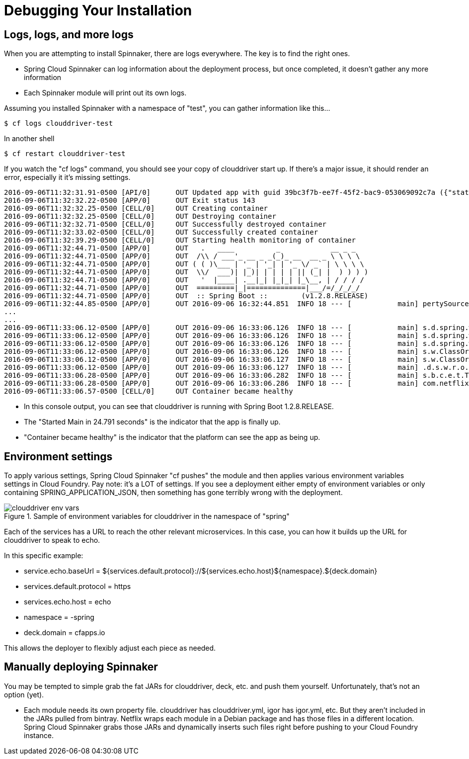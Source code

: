 [[debugging-installation]]
= Debugging Your Installation

[partintro]
--
Having trouble with your Spinnaker install? This section is meant to help you unravel things before you open a ticket.
--

== Logs, logs, and more logs

When you are attempting to install Spinnaker, there are logs everywhere. The key is to find the right ones.

* Spring Cloud Spinnaker can log information about the deployment process, but once completed, it doesn't gather any more information
* Each Spinnaker module will print out its own logs.

Assuming you installed Spinnaker with a namespace of "test", you can gather information like this...

----
$ cf logs clouddriver-test
----

In another shell

----
$ cf restart clouddriver-test
----

If you watch the "cf logs" command, you should see your copy of clouddriver start up. If there's a major issue, it should render an error,
especially it it's missing settings.

----
2016-09-06T11:32:31.91-0500 [API/0]      OUT Updated app with guid 39bc3f7b-ee7f-45f2-bac9-053069092c7a ({"state"=>"STARTED"})
2016-09-06T11:32:32.22-0500 [APP/0]      OUT Exit status 143
2016-09-06T11:32:32.25-0500 [CELL/0]     OUT Creating container
2016-09-06T11:32:32.25-0500 [CELL/0]     OUT Destroying container
2016-09-06T11:32:32.71-0500 [CELL/0]     OUT Successfully destroyed container
2016-09-06T11:32:33.02-0500 [CELL/0]     OUT Successfully created container
2016-09-06T11:32:39.29-0500 [CELL/0]     OUT Starting health monitoring of container
2016-09-06T11:32:44.71-0500 [APP/0]      OUT   .   ____          _            __ _ _
2016-09-06T11:32:44.71-0500 [APP/0]      OUT  /\\ / ___'_ __ _ _(_)_ __  __ _ \ \ \ \
2016-09-06T11:32:44.71-0500 [APP/0]      OUT ( ( )\___ | '_ | '_| | '_ \/ _` | \ \ \ \
2016-09-06T11:32:44.71-0500 [APP/0]      OUT  \\/  ___)| |_)| | | | | || (_| |  ) ) ) )
2016-09-06T11:32:44.71-0500 [APP/0]      OUT   '  |____| .__|_| |_|_| |_\__, | / / / /
2016-09-06T11:32:44.71-0500 [APP/0]      OUT  =========|_|==============|___/=/_/_/_/
2016-09-06T11:32:44.71-0500 [APP/0]      OUT  :: Spring Boot ::        (v1.2.8.RELEASE)
2016-09-06T11:32:44.85-0500 [APP/0]      OUT 2016-09-06 16:32:44.851  INFO 18 --- [           main] pertySourceApplicationContextInitializer : Adding 'cloud' PropertySource to ApplicationContext
...
...
2016-09-06T11:33:06.12-0500 [APP/0]      OUT 2016-09-06 16:33:06.126  INFO 18 --- [           main] s.d.spring.web.caching.CachingAspect     : Caching aspect applied for cache modelProperties with key com.netflix.spinnaker.clouddriver.model.Network(true)
2016-09-06T11:33:06.12-0500 [APP/0]      OUT 2016-09-06 16:33:06.126  INFO 18 --- [           main] s.d.spring.web.OperationsKeyGenerator    : Cache key generated: /vpcs.com.netflix.spinnaker.clouddriver.controllers.VpcController.list.DefaultGenericTypeNamingStrategy
2016-09-06T11:33:06.12-0500 [APP/0]      OUT 2016-09-06 16:33:06.126  INFO 18 --- [           main] s.d.spring.web.caching.CachingAspect     : Caching aspect applied for cache operations with key /vpcs.com.netflix.spinnaker.clouddriver.controllers.VpcController.list.DefaultGenericTypeNamingStrategy
2016-09-06T11:33:06.12-0500 [APP/0]      OUT 2016-09-06 16:33:06.126  INFO 18 --- [           main] s.w.ClassOrApiAnnotationResourceGrouping : Group for method list was vpc-controller
2016-09-06T11:33:06.12-0500 [APP/0]      OUT 2016-09-06 16:33:06.127  INFO 18 --- [           main] s.w.ClassOrApiAnnotationResourceGrouping : Group for method list was vpc-controller
2016-09-06T11:33:06.12-0500 [APP/0]      OUT 2016-09-06 16:33:06.127  INFO 18 --- [           main] .d.s.w.r.o.CachingOperationNameGenerator : Generating unique operation named: listUsingGET_10
2016-09-06T11:33:06.28-0500 [APP/0]      OUT 2016-09-06 16:33:06.282  INFO 18 --- [           main] s.b.c.e.t.TomcatEmbeddedServletContainer : Tomcat started on port(s): 8080 (http)
2016-09-06T11:33:06.28-0500 [APP/0]      OUT 2016-09-06 16:33:06.286  INFO 18 --- [           main] com.netflix.spinnaker.clouddriver.Main   : Started Main in 24.791 seconds (JVM running for 26.911)
2016-09-06T11:33:06.57-0500 [CELL/0]     OUT Container became healthy
----

* In this console output, you can see that clouddriver is running with Spring Boot 1.2.8.RELEASE.
* The "Started Main in 24.791 seconds" is the indicator that the app is finally up.
* "Container became healthy" is the indicator that the platform can see the app as being up.

== Environment settings

To apply various settings, Spring Cloud Spinnaker "cf pushes" the module and then applies various environment variables settings in Cloud Foundry.
Pay note: it's a LOT of settings. If you see a deployment either empty of environment variables or only containing SPRING_APPLICATION_JSON, then
something has gone terribly wrong with the deployment.

.Sample of environment variables for clouddriver in the namespace of "spring"
[.bordered]
image::clouddriver-env-vars.png[]

Each of the services has a URL to reach the other relevant microservices. In this case, you can how it builds up the URL for clouddriver to speak to echo.

In this specific example:

* service.echo.baseUrl = ${services.default.protocol}://${services.echo.host}${namespace}.${deck.domain}
* services.default.protocol = https
* services.echo.host = echo
* namespace = -spring
* deck.domain = cfapps.io

This allows the deployer to flexibly adjust each piece as needed.


== Manually deploying Spinnaker

You may be tempted to simple grab the fat JARs for clouddriver, deck, etc. and push them yourself. Unfortunately, that's not an option (yet).

* Each module needs its own property file. clouddriver has clouddriver.yml, igor has igor.yml, etc. But they aren't included in the JARs pulled from
bintray. Netflix wraps each module in a Debian package and has those files in a different location. Spring Cloud Spinnaker grabs those JARs and
dynamically inserts such files right before pushing to your Cloud Foundry instance.


